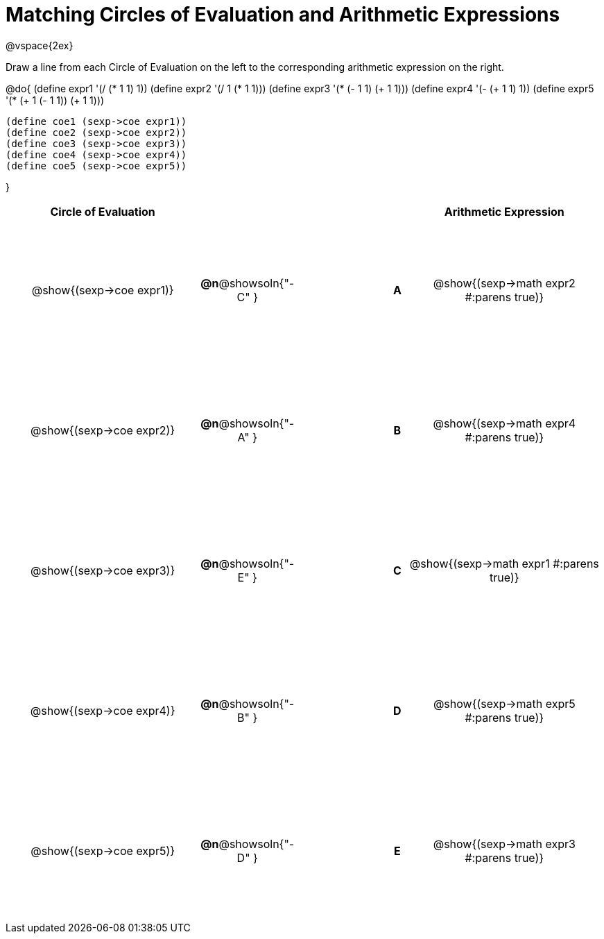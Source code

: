 = Matching Circles of Evaluation and Arithmetic Expressions

++++
<style>
  td * {text-align: center;}
  td {height: 150pt;}
</style>
++++

@vspace{2ex}

Draw a line from each Circle of Evaluation on the left to the corresponding arithmetic expression on the right.

@do{
  (define expr1 '(/ (* 1 1) 1))
  (define expr2 '(/ 1 (* 1 1)))
  (define expr3 '(* (- 1 1) (+ 1 1)))
  (define expr4 '(- (+ 1 1) 1))
  (define expr5 '(* (+ 1 (- 1 1)) (+ 1 1)))

  (define coe1 (sexp->coe expr1))
  (define coe2 (sexp->coe expr2))
  (define coe3 (sexp->coe expr3))
  (define coe4 (sexp->coe expr4))
  (define coe5 (sexp->coe expr5))

}

[cols="^.^10a,^.^3a,5a,^.^1a,^.^10a",options="header",stripes="none",grid="none",frame="none"]
|===
| Circle of Evaluation
|||
| Arithmetic Expression

| @show{(sexp->coe expr1)}
|*@n*@showsoln{"-C" }||*A*
| @show{(sexp->math expr2 #:parens true)}

| @show{(sexp->coe expr2)}
|*@n*@showsoln{"-A" }||*B*
| @show{(sexp->math expr4 #:parens true)}

| @show{(sexp->coe expr3)}
|*@n*@showsoln{"-E" }||*C*
| @show{(sexp->math expr1 #:parens true)}

| @show{(sexp->coe expr4)}
|*@n*@showsoln{"-B" }||*D*
| @show{(sexp->math expr5 #:parens true)}

| @show{(sexp->coe expr5)}
|*@n*@showsoln{"-D" }||*E*
| @show{(sexp->math expr3 #:parens true)}

|===
